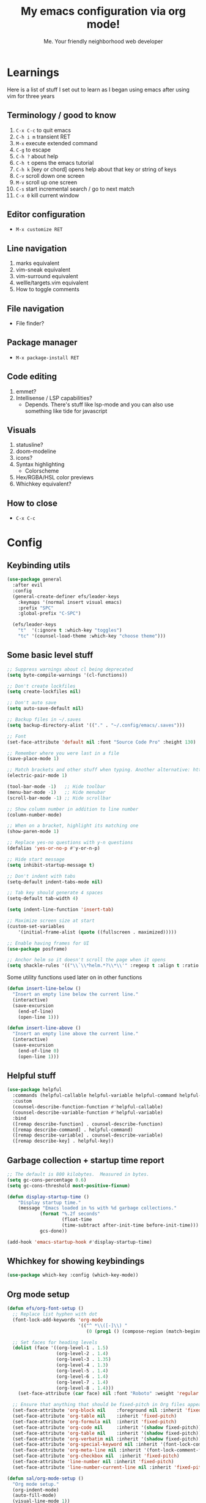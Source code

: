 #+title: My emacs configuration via org mode!
#+author: Me. Your friendly neighborhood web developer

* Learnings
Here is a list of stuff I set out to learn as I began using emacs
after using vim for three years

** Terminology / good to know
1) ~C-x C-c~ to quit emacs
2) ~C-h i m~ transient RET
3) ~M-x~ execute extended command
4) ~C-g~ to escape
5) ~C-h ?~ about help
6) ~C-h t~ opens the emacs tutorial
7) ~C-h k~ [key or chord] opens help about that key or string of keys
8) ~C-v~ scroll down one screen
9) ~M-v~ scroll up one screen
10) ~C-s~ start incremental search / go to next match
11) ~C-x 0~ kill current window

** Editor configuration
- ~M-x customize RET~

** Line navigation
1) marks equivalent
2) vim-sneak equivalent
3) vim-surround equivalent
4) wellle/targets.vim equivalent
5) How to toggle comments

** File navigation
- File finder?

** Package manager
- ~M-x package-install RET~

** Code editing
1) emmet?
2) Intellisense / LSP capabilities?
   - Depends. There's stuff like lsp-mode and you can also use something like tide for javascript

** Visuals
1) statusline?
2) doom-modeline
3) icons?
4) Syntax highlighting
   * Colorscheme
5) Hex/RGBA/HSL color previews
6) Whichkey equivalent?

** How to close
- ~C-x C-c~


* Config
** Keybinding utils

#+begin_src emacs-lisp
  (use-package general
    :after evil
    :config
    (general-create-definer efs/leader-keys
      :keymaps '(normal insert visual emacs)
      :prefix "SPC"
      :global-prefix "C-SPC")

    (efs/leader-keys
      "t"  '(:ignore t :which-key "toggles")
      "tc" '(counsel-load-theme :which-key "choose theme")))
#+end_src
** Some basic level stuff

#+begin_src emacs-lisp
  ;; Suppress warnings about cl being deprecated
  (setq byte-compile-warnings '(cl-functions))

  ;; Don't create lockfiles
  (setq create-lockfiles nil)

  ;; Don't auto save
  (setq auto-save-default nil)

  ;; Backup files in ~/.saves
  (setq backup-directory-alist '(("." . "~/.config/emacs/.saves")))

  ;; Font
  (set-face-attribute 'default nil :font "Source Code Pro" :height 130)

  ;; Remember where you were last in a file
  (save-place-mode 1)

  ;; Match brackets and other stuff when typing. Another alternative: https://github.com/Fuco1/smartparens
  (electric-pair-mode 1)

  (tool-bar-mode -1)   ;; Hide toolbar
  (menu-bar-mode -1)   ;; Hide menubar
  (scroll-bar-mode -1) ;; Hide scrollbar

  ;; Show column number in addition to line number
  (column-number-mode)

  ;; When on a bracket, highlight its matching one
  (show-paren-mode 1)

  ;; Replace yes-no questions with y-n questions
  (defalias 'yes-or-no-p #'y-or-n-p)

  ;; Hide start message
  (setq inhibit-startup-message t)

  ;; Don't indent with tabs
  (setq-default indent-tabs-mode nil)

  ;; Tab key should generate 4 spaces
  (setq-default tab-width 4)

  (setq indent-line-function 'insert-tab)

  ;; Maximize screen size at start
  (custom-set-variables
      '(initial-frame-alist (quote ((fullscreen . maximized)))))

  ;; Enable having frames for UI
  (use-package posframe)

  ;; Anchor helm so it doesn't scroll the page when it opens
  (setq shackle-rules '(("\\`\\*helm.*?\\*\\'" :regexp t :align t :ratio 0.4)))
#+end_src

Some utility functions used later on in other functions

#+begin_src emacs-lisp
  (defun insert-line-below ()
    "Insert an empty line below the current line."
    (interactive)
    (save-excursion
      (end-of-line)
      (open-line 1)))

  (defun insert-line-above ()
    "Insert an empty line above the current line."
    (interactive)
    (save-excursion
      (end-of-line 0)
      (open-line 1)))
#+end_src

** Helpful stuff
#+begin_src emacs-lisp
  (use-package helpful
    :commands (helpful-callable helpful-variable helpful-command helpful-key)
    :custom
    (counsel-describe-function-function #'helpful-callable)
    (counsel-describe-variable-function #'helpful-variable)
    :bind
    ([remap describe-function] . counsel-describe-function)
    ([remap describe-command] . helpful-command)
    ([remap describe-variable] . counsel-describe-variable)
    ([remap describe-key] . helpful-key))
#+end_src

** Garbage collection + startup time report
#+begin_src emacs-lisp
  ;; The default is 800 kilobytes.  Measured in bytes.
  (setq gc-cons-percentage 0.6)
  (setq gc-cons-threshold most-positive-fixnum)

  (defun display-startup-time ()
      "Display startup time."
      (message "Emacs loaded in %s with %d garbage collections."
              (format "%.2f seconds"
                      (float-time
                      (time-subtract after-init-time before-init-time)))
              gcs-done))

  (add-hook 'emacs-startup-hook #'display-startup-time)
#+end_src

** Whichkey for showing keybindings

#+begin_src emacs-lisp
(use-package which-key :config (which-key-mode))
#+end_src
** Org mode setup

#+begin_src emacs-lisp
  (defun efs/org-font-setup ()
    ;; Replace list hyphen with dot
    (font-lock-add-keywords 'org-mode
                            '(("^ *\\([-]\\) "
                               (0 (prog1 () (compose-region (match-beginning 1) (match-end 1) "•"))))))

    ;; Set faces for heading levels
    (dolist (face '((org-level-1 . 1.5)
                    (org-level-2 . 1.4)
                    (org-level-3 . 1.35)
                    (org-level-4 . 1.3)
                    (org-level-5 . 1.4)
                    (org-level-6 . 1.4)
                    (org-level-7 . 1.4)
                    (org-level-8 . 1.4)))
      (set-face-attribute (car face) nil :font "Roboto" :weight 'regular :height (cdr face)))

    ;; Ensure that anything that should be fixed-pitch in Org files appears that way
    (set-face-attribute 'org-block nil    :foreground nil :inherit 'fixed-pitch)
    (set-face-attribute 'org-table nil    :inherit 'fixed-pitch)
    (set-face-attribute 'org-formula nil  :inherit 'fixed-pitch)
    (set-face-attribute 'org-code nil     :inherit '(shadow fixed-pitch))
    (set-face-attribute 'org-table nil    :inherit '(shadow fixed-pitch))
    (set-face-attribute 'org-verbatim nil :inherit '(shadow fixed-pitch))
    (set-face-attribute 'org-special-keyword nil :inherit '(font-lock-comment-face fixed-pitch))
    (set-face-attribute 'org-meta-line nil :inherit '(font-lock-comment-face fixed-pitch))
    (set-face-attribute 'org-checkbox nil  :inherit 'fixed-pitch)
    (set-face-attribute 'line-number nil :inherit 'fixed-pitch)
    (set-face-attribute 'line-number-current-line nil :inherit 'fixed-pitch))

  (defun sal/org-mode-setup ()
    "Org mode setup."
    (org-indent-mode)
    (auto-fill-mode)
    (visual-line-mode 1))

  (use-package org
    :hook (
           (org-mode . efs/org-font-setup)
           (org-mode . sal/org-mode-setup))
    :custom
    (org-startup-folded 'content)
    :config
    (setq org-ellipsis " ▾"))

  (use-package org-bullets
    :hook (org-mode . org-bullets-mode))
#+end_src
** Terminal buffer goodness

Sync up the path used with what's from my default shell .. I think

#+begin_src emacs-lisp
(use-package exec-path-from-shell)
(when (memq window-system '(mac ns x))
  (exec-path-from-shell-initialize))
#+end_src
** Flycheck syntax checker tool

#+begin_src emacs-lisp
  (use-package flycheck
    :config
    (add-hook 'after-init-hook #'global-flycheck-mode))

  (setq flycheck-javascript-eslint-executable "eslint_d")

  (use-package flycheck-posframe
    :after flycheck
    :config (add-hook 'flycheck-mode-hook #'flycheck-posframe-mode))

  ;; Disable jshint in favour of eslint
  (setq-default flycheck-disabled-checkers
                (append flycheck-disabled-checkers
                        '(javascript-jshint)))

  ;; use eslint with rjsx-mode for (j|t)sx? files
  (flycheck-add-mode 'javascript-eslint 'rjsx-mode)
  (flycheck-add-mode 'javascript-eslint 'typescript-mode)

  ;; customize flycheck temp file prefix
  (setq-default flycheck-temp-prefix ".flycheck")

  ;; disable json-jsonlist checking for json files
  (setq-default flycheck-disabled-checkers
                (append flycheck-disabled-checkers
                        '(json-jsonlist)))
#+end_src

** Web mode

For files with HTML

#+begin_src emacs-lisp
  (use-package web-mode)

  (use-package emmet-mode
    :hook ((css-mode . emmet-mode)
           (scss-mode . emmet-mode)
           (web-mode . emmet-mode)
           (rjsx-mode . (lambda ()
                          (emmet-mode)
                          (setq-local emmet-expand-jsx-className? t) ;; default nil
                          ))))
#+end_src

** Interactive interface for completion

#+begin_src emacs-lisp
  (use-package ivy
    :config
    (ivy-mode)
    (setq ivy-use-virtual-buffers t)
    (setq enable-recursive-minibuffers t)
    (setq ivy-initial-inputs-alist nil) ;; no regexp by default
    (setq ivy-re-builders-alist ;; configure regexp engine.
          '((t   . ivy--regex-ignore-order))) ;; allow input not in order
    :bind (("C-s" . swiper)
           :map ivy-minibuffer-map
           ("TAB" . ivy-alt-done)
           ("C-l" . ivy-alt-done)
           ("C-j" . ivy-next-line)
           ("C-k" . ivy-previous-line)
           :map ivy-switch-buffer-map
           ("C-k" . ivy-previous-line)
           ("C-l" . ivy-done)
           ("C-d" . ivy-switch-buffer-kill)
           :map ivy-reverse-i-search-map
           ("C-k" . ivy-previous-line)
           ("C-d" . ivy-reverse-i-search-kill)))

  (use-package all-the-icons-ivy
    :init (add-hook 'after-init-hook 'all-the-icons-ivy-setup))

  (use-package all-the-icons-ivy-rich
    :ensure t
    :init (all-the-icons-ivy-rich-mode 1))

  (use-package ivy-rich
    :after ivy
    :config
    (setq ivy-virtual-abbreviate 'abbreviate
          ivy-rich-path-style 'abbrev)
    (setcdr (assq t ivy-format-functions-alist) #'ivy-format-function-line)
    (ivy-rich-mode 1))

  (use-package ivy-prescient
    :after counsel
    :custom
    (ivy-prescient-enable-filtering nil)
    :config
    (prescient-persist-mode 1) ;; Remember sorting across sessions
    (ivy-prescient-mode 1))

  (use-package counsel
    :bind (("C-M-j" . 'counsel-switch-buffer)
           :map minibuffer-local-map
           ("C-r" . 'counsel-minibuffer-history))
    :custom
    (counsel-linux-app-format-function #'counsel-linux-app-format-function-name-only)
    :config
    (counsel-mode 1))
#+end_src

** Projectile: File finder

#+begin_src emacs-lisp
  (use-package projectile
    :diminish projectile-mode
    :custom ((projectile-completion-system 'ivy))
    :config
    (define-key projectile-mode-map (kbd "C-x p") 'projectile-command-map)
    (projectile-mode))

  (use-package counsel-projectile
    :after projectile
    :config (counsel-projectile-mode))

  (use-package ibuffer-projectile)
  (add-hook 'ibuffer-hook
      (lambda ()
        (ibuffer-projectile-set-filter-groups)
        (unless (eq ibuffer-sorting-mode 'alphabetic)
          (ibuffer-do-sort-by-alphabetic))))
#+end_src

** Sidebar project explorer

#+begin_src emacs-lisp
  (use-package neotree
    ;; :commands neotree-make-executor
    :config
    (setq neo-theme (if (display-graphic-p) 'icons 'arrow)
          neo-hide-cursor t
          neo-window-width 30
          projectile-switch-project-action 'neotree-projectile-action)
    :general
    (:states 'normal
             :keymaps 'neotree-mode-map
             "md" 'neotree-delete-node
             "ma" 'neotree-create-node
             "mm" 'neotree-rename-node
             "R" 'neotree-refresh
             "RET" 'neotree-enter
             "?" 'describe-mode
             "H" 'neotree-hidden-file-toggle
             "q" 'neotree-hide
             "u" 'neotree-select-up-node))
#+end_src

** Visual goodness
*** Line numbers + highlight current line
#+begin_src emacs-lisp
  (add-hook 'prog-mode-hook 'display-line-numbers-mode)

  (global-hl-line-mode 1) ;; Highlight the current line
  (set-face-background 'hl-line (face-attribute 'mode-line :background))
#+end_src
*** Color support
#+begin_src emacs-lisp
  ;; (use-package rainbow-mode) ;; Show hex colors as colors!

  ;; (add-hook 'css-mode-hook 'my-rainbow-mode-hook)
  ;; (add-hook 'web-mode-hook 'my-rainbow-mode-hook)
  ;; (defun my-rainbow-mode-hook ()
  ;;   (rainbow-mode 1))
#+end_src
*** Theme: DOOM
The doom themes are pretty cool

#+begin_src emacs-lisp
  (use-package all-the-icons)

  (use-package doom-themes
    :config
    (defvar doom-themes-treemacs-theme "doom-colors")
    (load-theme 'doom-gruvbox t)
    (doom-themes-visual-bell-config)
    :custom
    (doom-gruvbox-dark-variant "medium"))

  (use-package doom-modeline :init (doom-modeline-mode 1))
#+end_src
*** Show open buffers as tabs!
#+begin_src emacs-lisp
  (use-package centaur-tabs
    :demand
    :config
    (setq centaur-tabs-set-bar 'under
          x-underline-at-descent-line t
          centaur-tabs-set-icons t
          centaur-tabs-gray-out-icons 'buffer
          centaur-tabs-set-modified-marker t
          centaur-tabs-modified-marker "•")
    (centaur-tabs-headline-match)
    (centaur-tabs-group-by-projectile-project)
    (centaur-tabs-mode t))
#+end_src
** Dashboard for opening projects / bookmarks / MRU

#+begin_src emacs-lisp
(use-package dashboard
  :config
  (setq dashboard-set-heading-icons t
	;; dashboard-projects-switch-function 'projectile-switch-project
	dashboard-startup-banner 'logo
	dashboard-center-content nil
	dashboard-set-navigator t
        dashboard-set-file-icons t)
  (setq dashboard-items '((recents  . 10)
                        (bookmarks . 5)
                        (projects . 5)))
  (dashboard-setup-startup-hook))
#+end_src

** Preparation for evil mode

[[https://github.com/apchamberlain/undo-tree.el][Undo tree]] is for evil mode's `U` and `C-r` history

[[https://github.com/gregsexton/origami.el][Origami]] is for evil mode's folding capabilities

#+begin_src emacs-lisp
  (use-package undo-tree)
  (use-package origami :config (global-origami-mode))
  (use-package drag-stuff
    :config
    (drag-stuff-mode t))
#+end_src

** EVIL mode ! >:)

#+begin_src emacs-lisp
  (use-package evil
    :init
    (setq evil-want-keybinding nil)
    (add-hook 'evil-local-mode-hook 'turn-on-undo-tree-mode)
    :custom
    (evil-want-C-u-scroll t)
    (evil-want-Y-yank-to-eol t)
    (evil-undo-system 'undo-tree)
    :config
    (evil-set-initial-state 'Custom-mode 'normal)
    (evil-set-initial-state 'messages-buffer-mode 'normal)
    (evil-set-initial-state 'dashboard-mode 'normal)
    (evil-mode 1))

  ;; Make sure evil bindings work in all emacs windows
  (setq evil-want-keybinding nil) ;; Evil collection requirement
  (use-package evil-collection :after evil)
  (when (require 'evil-collection nil t)
    (evil-collection-init))

  ;; mappings
  (define-key evil-normal-state-map (kbd "U") 'evil-redo)

  (define-key evil-visual-state-map (kbd "J") 'drag-stuff-down)
  (define-key evil-visual-state-map (kbd "K") 'drag-stuff-up)

  (define-key evil-normal-state-map (kbd "gl") 'evil-end-of-line)

  (define-key evil-normal-state-map (kbd "[ SPC") 'insert-line-above)
  (define-key evil-normal-state-map (kbd "] SPC") 'insert-line-below)
  (define-key evil-normal-state-map (kbd "C-n") 'next-error)
  (define-key evil-normal-state-map (kbd "C-p") 'previous-error)

  (define-key key-translation-map (kbd "ESC") (kbd "C-g"))

  (use-package evil-leader
    :config (global-evil-leader-mode))

  ;; Leader key
  (evil-leader/set-leader "SPC")

  (evil-leader/set-key "x" 'counsel-M-x)

  (evil-leader/set-key "qq" 'save-buffers-kill-terminal)

  (evil-leader/set-key
    "u" 'universal-argument)

  ;; Window
  (evil-leader/set-key
    "wo" 'other-window
    "wr" 'evil-window-rotate-upwards
    "w/" 'evil-window-vsplit
    "w-" 'evil-window-split
    "wh" 'evil-window-left
    "wj" 'evil-window-down
    "wk" 'evil-window-up
    "wl" 'evil-window-right
    ;; "wu" 'winner-undo
    ;; "wU" 'winner-redo
    )

  (evil-leader/set-key-for-mode
    'org-mode "es" 'org-edit-special)

  (evil-leader/set-key "eq" 'org-edit-src-exit)

  ;; Comments
  (evil-leader/set-key
    "cc" 'comment-line)
  (evil-leader/set-key-for-mode
    'evil-visual-state "cc" 'evilnc-comment-or-uncomment-lines)

  ;; Project
  (evil-leader/set-key
    "ps" 'centaur-tabs-switch-group
    "po" 'projectile-switch-project)

  ;; Search
  (evil-leader/set-key
    "sp" 'counsel-projectile-rg
    "sf" 'swiper)

  (defun show-file-name ()
    "Show the full path file name in the minibuffer."
    (interactive)
    (message (buffer-file-name))
    (kill-new (file-truename buffer-file-name)))

  ;; File
  (evil-leader/set-key
    "fe" 'neotree
    "fj" 'neotree-find
    "fr" 'rename-file
    "f5" 'load-file
    "fs" 'evil-write-all
    "fy" 'show-file-name
    "f.f" 'dired-jump
    "f.s" 'save-buffer)

  (use-package dired
    :ensure nil
    :commands (dired dired-jump)
    :bind (("C-x C-j" . dired-jump))
    :config
    (evil-collection-define-key 'normal 'dired-mode-map
      "h" 'dired-single-up-directory
      (kbd "RET" ) 'dired-single-buffer
      "l" 'dired-single-buffer
      ))

  (use-package dired-single
    :commands (dired dired-jump))

  (use-package all-the-icons-dired
    :hook (dired-mode . all-the-icons-dired-mode))

  (use-package dired-open
    :commands (dired dired-jump)
    :config
    ;; Doesn't work as expected!
    ;;(add-to-list 'dired-open-functions #'dired-open-xdg t)
    (setq dired-open-extensions '(("png" . "feh")
                                  ("mkv" . "mpv"))))

  ;; Buffer
  (evil-leader/set-key
    "wq" 'delete-window
    "h" 'help-command
    "bd" 'kill-this-buffer
    "," 'counsel-projectile-find-file
    ";" 'counsel-switch-buffer
    "TAB" 'evil-switch-to-windows-last-buffer)

  (global-set-key (kbd "C-;") 'counsel-switch-buffer)

  (evil-leader/set-key
    "tt" 'vterm)

  (use-package evil-nerd-commenter)

  (use-package evil-surround :config (global-evil-surround-mode 1))

  (use-package evil-goggles
    :config
    (evil-goggles-mode)
    (setq evil-goggles-duration 0.500
          evil-goggles-blocking-duration 0.001
          evil-goggles-async-duration 0.900
          evil-goggles-enable-paste nil
          evil-goggles-enable-delete nil
          evil-goggles-enable-change nil
          evil-goggles-enable-indent nil
          evil-goggles-enable-join nil
          evil-goggles-enable-fill-and-move nil
          evil-goggles-enable-paste nil
          evil-goggles-enable-shift nil
          evil-goggles-enable-surround nil
          evil-goggles-enable-commentary nil
          evil-goggles-enable-nerd-commenter nil
          evil-goggles-enable-replace-with-register nil
          evil-goggles-enable-set-marker nil
          evil-goggles-enable-undo nil
          evil-goggles-enable-redo nil
          evil-goggles-enable-record-macro nil))
#+end_src

** Helpful post-evil stuff
   #+begin_src emacs-lisp

     (use-package hydra
       :defer t)

     (defhydra hydra-text-scale (:timeout 4)
       "scale text"
       ("j" text-scale-increase "in")
       ("k" text-scale-decrease "out")
       ("f" nil "finished" :exit t))

     (efs/leader-keys
       "tf" '(hydra-text-scale/body :which-key "scale text"))

     (defhydra hydra-scroll-page (:timeout 4)
       "scroll the page"
       ("k" evil-scroll-up "up")
       ("j" evil-scroll-down "down")
       ("f" nil "finished" :exit t))

     (efs/leader-keys
       "ts" '(hydra-scroll-page/body :which-key "scroll page"))
   #+end_src

** Avy: vim-sneak equivalent

Quickly navigate anywhere in the visible file with 2 character
filtering followed by RET to go there

#+begin_src emacs-lisp
    (use-package avy
        :custom
        (avy-all-windows nil))
    (define-key evil-normal-state-map (kbd "s") 'avy-goto-char-2-below)
    (define-key evil-normal-state-map (kbd "S") 'avy-goto-char-2-above)
    (define-key evil-visual-state-map (kbd "s") 'avy-goto-char-2)
#+end_src

** Company: Auto-complete goodness

[[https://company-mode.github.io/][Company]] is a text completion framework for Emacs. The name stands for "complete anything". It uses pluggable back-ends and front-ends to retrieve and display completion candidates.

[[https://github.com/sebastiencs/company-box][Company box]] adds some cool icons

[[https://github.com/company-mode/company-quickhelp][Company quickhelp]] adds overlay documentation for the options company provides

#+begin_src emacs-lisp
  (use-package company
    :hook (lsp-mode . company-mode)
    :init
    (add-hook 'after-init-hook 'global-company-mode)
    :config
    (company-tng-mode)
    (setq company-idle-delay 0
          company-minimum-prefix-length 1
          company-selection-wrap-around t))

    (use-package company-box :hook (company-mode . company-box-mode))

    (use-package pos-tip)
    (use-package company-quickhelp :config (company-quickhelp-mode))

    (eval-after-load 'company
      '(define-key company-active-map (kbd "C-c h") #'company-quickhelp-manual-begin))

    ;; aligns annotation to the right hand side
    (setq company-tooltip-align-annotations t)
#+end_src

** Tide: Typescript Interactive Development Environment

#+begin_src emacs-lisp
  (defun setup-tide-mode ()
    "Set up tide."
    (interactive)
    (tide-setup)
    (flycheck-mode +1)
    (defvar flycheck-check-syntax-automatically '(save mode-enabled))
    (eldoc-mode +1)
    (company-mode +1))

  (add-hook 'typescript-mode-hook #'setup-tide-mode)
#+end_src

** Language Server Protocol (LSP)

LSP provides an alternative way to provide smart language
development. It's not clear to me whether using LSP will replace my
use of TIDE but I suspect it will

#+begin_src emacs-lisp
  (use-package lsp-mode
    :commands (lsp lsp-deferred)
    :init
    (setq lsp-keymap-prefix "C-c l")  ;; Or 'C-l', 's-l'
    :config
    (evil-leader/set-key-for-mode 'lsp-mode "gd" 'lsp-find-definition)
    (lsp-enable-which-key-integration t))

  (defun sal-lsp-ui-doc-toggle()
    "Toggle focus and unfocus `lsp-ui-doc-(show|hide)."
    (interactive)
    (if (lsp-ui-doc--frame-visible-p) (lsp-ui-doc-hide)
      (lsp-ui-doc-show)))

  (use-package lsp-ui
    :init
    (evil-leader/set-key "ca" 'helm-lsp-code-actions)
    (evil-normalize-keymaps)
    :config
    (setq lsp-signature-function 'lsp-signature-posframe)
    :hook
    (lsp-mode . lsp-ui-mode)
    :custom
    (lsp-ui-sideline-enable nil)
    (lsp-headerline-breadcrumb-enable nil)
    (lsp-enable-completion-at-point t)
    (lsp-auto-execute-action nil)
    (lsp-ui-doc-position 'at-point))

  (use-package lsp-treemacs
    :after lsp)

  (use-package helm)

  (use-package helm-lsp
    :after lsp
    :config
    (define-key lsp-mode-map [remap xref-find-apropos] #'helm-lsp-workspace-symbol))

  ;; consider using https://elpy.readthedocs.io/en/latest/
  (use-package lsp-python-ms
    :ensure t
    :init (setq lsp-python-ms-auto-install-server t)
    :hook (python-mode . (lambda ()
                           (require 'lsp-python-ms)
                           (lsp))))  ; or lsp-deferred
#+end_src

** Javascript/Typescript setup

#+begin_src emacs-lisp
    (setq js2-mode-show-parse-errors nil)
    (setq js2-mode-show-strict-warnings nil)

    (use-package prettier-js
      :after (rjsx-mode)
      :hook (rjsx-mode . prettier-js-mode))

    (use-package typescript-mode
      :mode "\\.ts\\'"
      :hook (typescript-mode . lsp-deferred))
#+end_src

*** Support for .jsx/.tsx files

#+begin_src emacs-lisp
  (use-package rjsx-mode
    :mode ("\\.jsx?\\$" . rjsx-mode)
    :mode ("\\.tsx\\'$" . rjsx-mode)
    :hook (rjsx-mode . lsp-deferred))
#+end_src

** Python setup

If you open a file in a project that has a python virtual environment
made available to you, make use of it!

#+begin_src emacs-lisp
  (use-package python-mode
    :hook (python-mode . lsp-deferred))

  (use-package pyvenv
    :after python-mode
    :config
    (pyvenv-mode 1))
#+end_src

** Magit - GIT

#+begin_src emacs-lisp
  (use-package magit
    :commands magit-status
    :custom
    (magit-display-buffer-function #'magit-display-buffer-same-window-except-diff-v1))

  (evil-leader/set-key
    "gs" 'magit-status)
#+end_src

** Terminal mode
#+begin_src emacs-lisp
  (use-package vterm
    :commands vterm
    :config
    (setq vterm-max-scrollback 10000))

  (use-package eterm-256color
    :hook (term-mode . eterm-256color-mode))
#+end_src

** Window management
#+begin_src emacs-lisp
  (use-package perspective
    :custom
    (persp-state-default-file t)
    :config
    (persp-mode))
#+end_src
